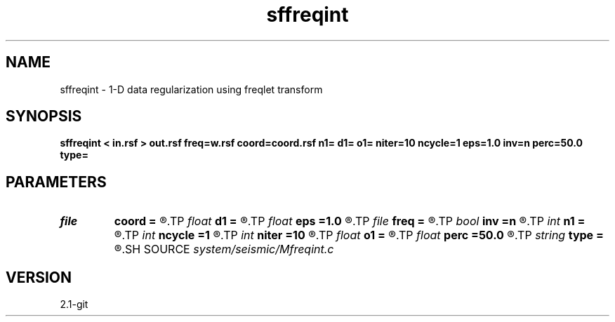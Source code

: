 .TH sffreqint 1  "APRIL 2019" Madagascar "Madagascar Manuals"
.SH NAME
sffreqint \- 1-D data regularization using freqlet transform 
.SH SYNOPSIS
.B sffreqint < in.rsf > out.rsf freq=w.rsf coord=coord.rsf n1= d1= o1= niter=10 ncycle=1 eps=1.0 inv=n perc=50.0 type=
.SH PARAMETERS
.PD 0
.TP
.I file   
.B coord
.B =
.R  	auxiliary input file name
.TP
.I float  
.B d1
.B =
.R  	output sampling
.TP
.I float  
.B eps
.B =1.0
.R  	regularization parameter
.TP
.I file   
.B freq
.B =
.R  	auxiliary input file name
.TP
.I bool   
.B inv
.B =n
.R  [y/n]	inversion flag
.TP
.I int    
.B n1
.B =
.R  	output samples
.TP
.I int    
.B ncycle
.B =1
.R  	number of IRLS iterations
.TP
.I int    
.B niter
.B =10
.R  	number of iterations for inversion
.TP
.I float  
.B o1
.B =
.R  	output origin
.TP
.I float  
.B perc
.B =50.0
.R  	percentage for sharpening
.TP
.I string 
.B type
.B =
.R  	[haar,linear,biorthogonal] wavelet type, the default is linear
.SH SOURCE
.I system/seismic/Mfreqint.c
.SH VERSION
2.1-git
